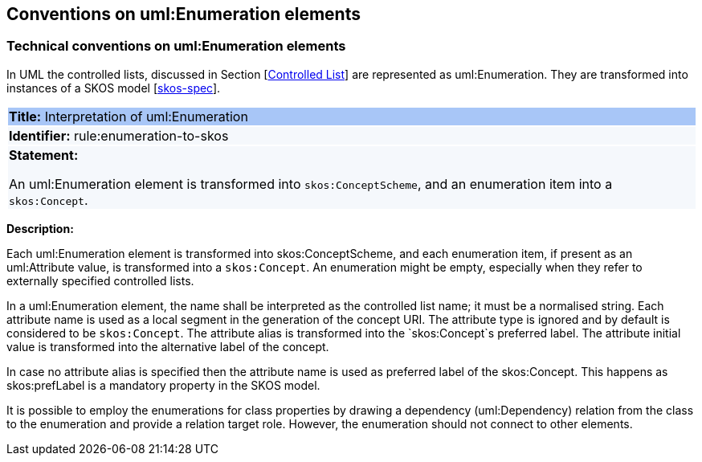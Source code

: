 == Conventions on uml:Enumeration elements

[[sec:enumeration]]
===  Technical conventions on uml:Enumeration elements

In UML the controlled lists, discussed in Section [xref:uml/conv-general.adoc#sec:controlled-lists[Controlled List]] are represented as uml:Enumeration. They are transformed into instances of a SKOS model [xref:references.adoc#ref:skos-spec[skos-spec]].


[[rule:enumeration-to-skos]]
|===
|{set:cellbgcolor: #a8c6f7}
 *Title:* Interpretation of uml:Enumeration

|{set:cellbgcolor: #f5f8fc}
*Identifier:* rule:enumeration-to-skos

|*Statement:*

An uml:Enumeration element is transformed into `skos:ConceptScheme`, and an enumeration item into a `skos:Concept`.
|===

*Description:*


Each uml:Enumeration element is transformed into skos:ConceptScheme, and each enumeration item, if present as an uml:Attribute value, is transformed into a `skos:Concept`. An enumeration might be empty, especially when they refer to externally specified controlled lists.

//TODO We need in fact a flag that controlled whether the Enum definitions shall be present in the core layer (at all), or not.

In a uml:Enumeration element, the name shall be interpreted as the controlled list name; it must be a normalised string. Each attribute name is used as a local segment in the generation of the concept URI. The attribute type is ignored and by default is considered to be `skos:Concept`. The attribute alias is transformed into the `skos:Concept`s preferred label. The attribute initial value is transformed into the alternative label of the concept.
//TODO see if we need to specify additional rules for this.

In case no attribute alias is specified then the attribute name is used as preferred label of the skos:Concept. This happens as skos:prefLabel is a mandatory property in the SKOS model.

It is possible to employ the enumerations for class properties by drawing a dependency (uml:Dependency) relation from the class to the enumeration and provide a relation target role. However, the enumeration should not connect to other elements.
